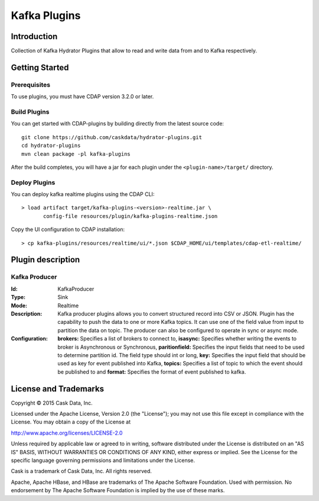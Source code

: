 =============
Kafka Plugins
=============

Introduction
============

Collection of Kafka Hydrator Plugins that allow to read and write data from and to Kafka respectively.

Getting Started
===============

Prerequisites
-------------

To use plugins, you must have CDAP version 3.2.0 or later.

Build Plugins
-------------

You can get started with CDAP-plugins by building directly from the latest source code::

  git clone https://github.com/caskdata/hydrator-plugins.git
  cd hydrator-plugins
  mvn clean package -pl kafka-plugins

After the build completes, you will have a jar for each plugin under the
``<plugin-name>/target/`` directory.

Deploy Plugins
--------------

You can deploy kafka realtime plugins using the CDAP CLI::

  > load artifact target/kafka-plugins-<version>-realtime.jar \
         config-file resources/plugin/kafka-plugins-realtime.json

Copy the UI configuration to CDAP installation::

  > cp kafka-plugins/resources/realtime/ui/*.json $CDAP_HOME/ui/templates/cdap-etl-realtime/

Plugin description
==================

Kafka Producer
--------------

:Id:
  KafkaProducer
:Type:
  Sink
:Mode:
  Realtime
:Description:   
  Kafka producer plugins allows you to convert structured record into CSV or JSON.
  Plugin has the capability to push the data to one or more Kafka topics. It can
  use one of the field value from input to partition the data on topic. The producer
  can also be configured to operate in sync or async mode.
:Configuration:
  **brokers:** Specifies a list of brokers to connect to,
  **isasync:** Specifies whether writing the events to broker is Asynchronous or Synchronous, 
  **paritionfield:** Specifies the input fields that need to be used to determine partition id. The field type should int or long, 
  **key:** Specifies the input field that should be used as key for event published into Kafka, 
  **topics:** Specifies a list of topic to which the event should be published to and
  **format:** Specifies the format of event published to kafka. 
  
License and Trademarks
======================

Copyright © 2015 Cask Data, Inc.

Licensed under the Apache License, Version 2.0 (the "License"); you may not use this file except
in compliance with the License. You may obtain a copy of the License at

http://www.apache.org/licenses/LICENSE-2.0

Unless required by applicable law or agreed to in writing, software distributed under the
License is distributed on an "AS IS" BASIS, WITHOUT WARRANTIES OR CONDITIONS OF ANY KIND,
either express or implied. See the License for the specific language governing permissions
and limitations under the License.

Cask is a trademark of Cask Data, Inc. All rights reserved.

Apache, Apache HBase, and HBase are trademarks of The Apache Software Foundation. Used with
permission. No endorsement by The Apache Software Foundation is implied by the use of these marks.

